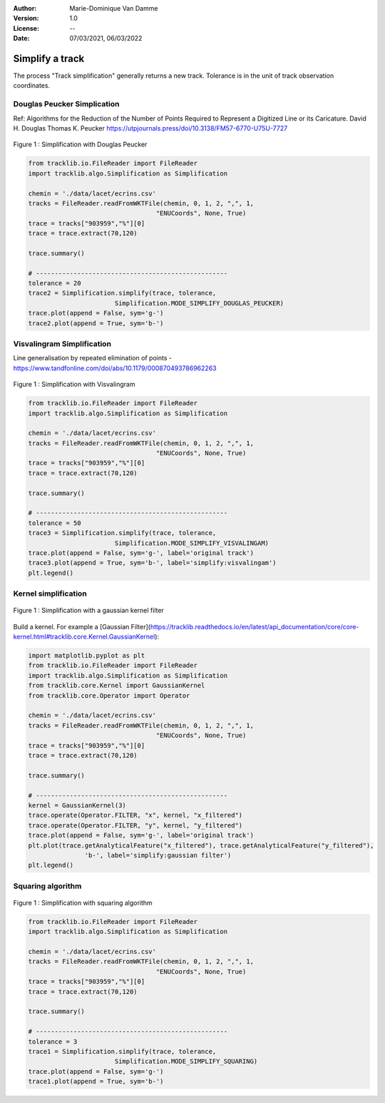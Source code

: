 :Author: Marie-Dominique Van Damme
:Version: 1.0
:License: --
:Date: 07/03/2021, 06/03/2022


Simplify a track
=================

The process "Track simplification" generally returns a new track. Tolerance is in the unit of track observation coordinates.


Douglas Peucker Simplication
*****************************

Ref: Algorithms for the Reduction of the Number of Points Required to Represent a Digitized Line or its Caricature. 
David H. Douglas
Thomas K. Peucker
https://utpjournals.press/doi/10.3138/FM57-6770-U75U-7727


.. figure:: ../img/simplify_douglaspeucker.png
   :width: 450px
   :align: center

   Figure 1 : Simplification with Douglas Peucker


.. code-block:: python

  from tracklib.io.FileReader import FileReader
  import tracklib.algo.Simplification as Simplification

  chemin = './data/lacet/ecrins.csv'
  tracks = FileReader.readFromWKTFile(chemin, 0, 1, 2, ",", 1, 
                                    "ENUCoords", None, True)
  trace = tracks["903959","%"][0]
  trace = trace.extract(70,120)

  trace.summary()

  # ---------------------------------------------------
  tolerance = 20
  trace2 = Simplification.simplify(trace, tolerance, 
			 Simplification.MODE_SIMPLIFY_DOUGLAS_PEUCKER)
  trace.plot(append = False, sym='g-')
  trace2.plot(append = True, sym='b-')



Visvalingram Simplification
****************************

Line generalisation by repeated elimination of points - https://www.tandfonline.com/doi/abs/10.1179/000870493786962263


.. figure:: ../img/simplify_visvalingam.png
   :width: 450px
   :align: center

   Figure 1 : Simplification with Visvalingram


.. code-block:: python

  from tracklib.io.FileReader import FileReader
  import tracklib.algo.Simplification as Simplification

  chemin = './data/lacet/ecrins.csv'
  tracks = FileReader.readFromWKTFile(chemin, 0, 1, 2, ",", 1, 
                                    "ENUCoords", None, True)
  trace = tracks["903959","%"][0]
  trace = trace.extract(70,120)

  trace.summary()

  # ---------------------------------------------------
  tolerance = 50
  trace3 = Simplification.simplify(trace, tolerance, 
			 Simplification.MODE_SIMPLIFY_VISVALINGAM)
  trace.plot(append = False, sym='g-', label='original track')
  trace3.plot(append = True, sym='b-', label='simplify:visvalingam')
  plt.legend()



Kernel simplification
**********************

.. figure:: ../img/simplify_gaussian_filter.png
   :width: 450px
   :align: center

   Figure 1 : Simplification with a gaussian kernel filter


Build a kernel. For example a [Gaussian Filter](https://tracklib.readthedocs.io/en/latest/api_documentation/core/core-kernel.html#tracklib.core.Kernel.GaussianKernel):


.. code-block:: python

  import matplotlib.pyplot as plt
  from tracklib.io.FileReader import FileReader
  import tracklib.algo.Simplification as Simplification
  from tracklib.core.Kernel import GaussianKernel
  from tracklib.core.Operator import Operator

  chemin = './data/lacet/ecrins.csv'
  tracks = FileReader.readFromWKTFile(chemin, 0, 1, 2, ",", 1, 
                                    "ENUCoords", None, True)
  trace = tracks["903959","%"][0]
  trace = trace.extract(70,120)

  trace.summary()

  # ---------------------------------------------------
  kernel = GaussianKernel(3)
  trace.operate(Operator.FILTER, "x", kernel, "x_filtered")
  trace.operate(Operator.FILTER, "y", kernel, "y_filtered")
  trace.plot(append = False, sym='g-', label='original track')
  plt.plot(trace.getAnalyticalFeature("x_filtered"), trace.getAnalyticalFeature("y_filtered"), 
		 'b-', label='simplify:gaussian filter')
  plt.legend()



Squaring algorithm
*******************

.. figure:: ../img/simplify_squaring.png
   :width: 450px
   :align: center

   Figure 1 : Simplification with squaring algorithm


.. code-block:: python

  from tracklib.io.FileReader import FileReader
  import tracklib.algo.Simplification as Simplification

  chemin = './data/lacet/ecrins.csv'
  tracks = FileReader.readFromWKTFile(chemin, 0, 1, 2, ",", 1, 
                                    "ENUCoords", None, True)
  trace = tracks["903959","%"][0]
  trace = trace.extract(70,120)

  trace.summary()

  # ---------------------------------------------------
  tolerance = 3
  trace1 = Simplification.simplify(trace, tolerance, 
			 Simplification.MODE_SIMPLIFY_SQUARING)
  trace.plot(append = False, sym='g-')
  trace1.plot(append = True, sym='b-')

